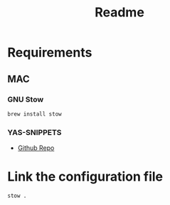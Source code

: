 #+title: Readme

* Requirements
** MAC
*** GNU Stow
#+begin_src bash
brew install stow
#+end_src

*** YAS-SNIPPETS
- [[https://github.com/doomemacs/snippets][Github Repo]]

* Link the configuration file
#+begin_src bash
stow .
#+end_src
